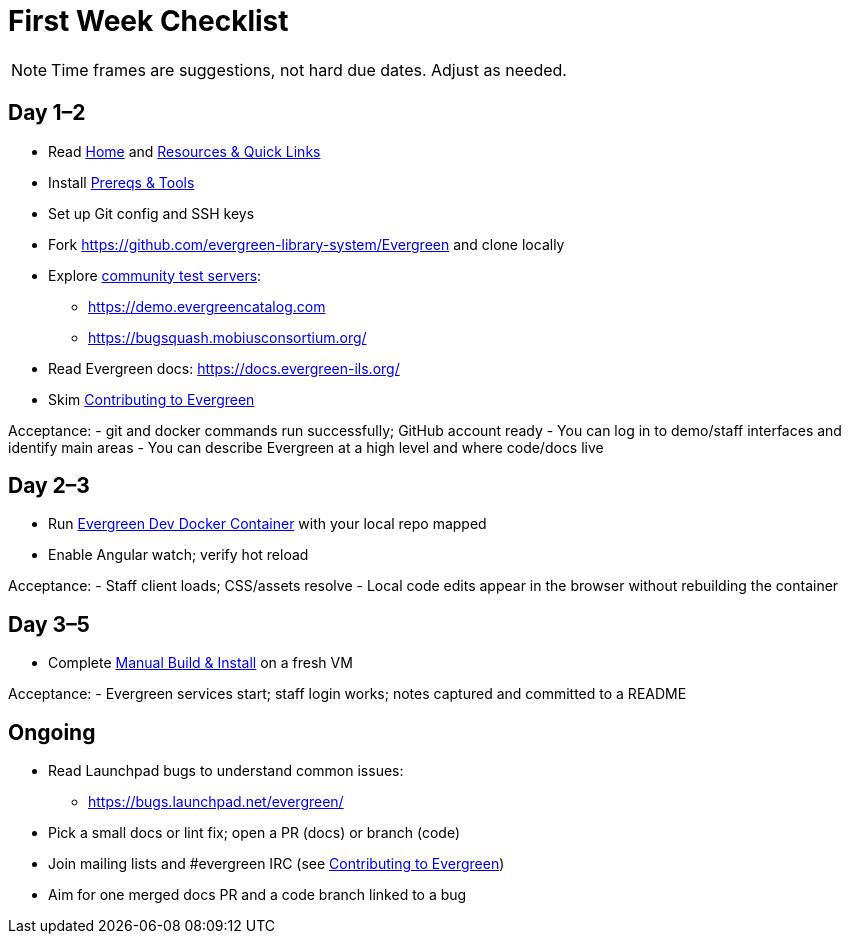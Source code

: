 = First Week Checklist

[NOTE]
====
Time frames are suggestions, not hard due dates. Adjust as needed.
====

== Day 1–2
- Read xref:index.adoc[Home] and xref:resources.adoc[Resources & Quick Links]
- Install xref:tools-and-prereqs.adoc[Prereqs & Tools]
- Set up Git config and SSH keys
- Fork https://github.com/evergreen-library-system/Evergreen and clone locally
- Explore link:https://wiki.evergreen-ils.org/doku.php?id=community_servers[community test servers]:
  * https://demo.evergreencatalog.com
  * https://bugsquash.mobiusconsortium.org/
- Read Evergreen docs: https://docs.evergreen-ils.org/
- Skim xref:community-contribution.adoc[Contributing to Evergreen]

Acceptance:
- git and docker commands run successfully; GitHub account ready
- You can log in to demo/staff interfaces and identify main areas
- You can describe Evergreen at a high level and where code/docs live

== Day 2–3
- Run xref:docker-dev.adoc[Evergreen Dev Docker Container] with your local repo mapped
- Enable Angular watch; verify hot reload

Acceptance:
- Staff client loads; CSS/assets resolve
- Local code edits appear in the browser without rebuilding the container

== Day 3–5
- Complete xref:manual-install.adoc[Manual Build & Install] on a fresh VM

Acceptance:
- Evergreen services start; staff login works; notes captured and committed to a README

== Ongoing
- Read Launchpad bugs to understand common issues:
  * https://bugs.launchpad.net/evergreen/
- Pick a small docs or lint fix; open a PR (docs) or branch (code)
- Join mailing lists and #evergreen IRC (see xref:community-contribution.adoc[Contributing to Evergreen])
- Aim for one merged docs PR and a code branch linked to a bug
